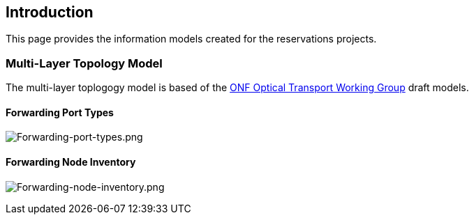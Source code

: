 [[introduction]]
== Introduction

This page provides the information models created for the reservations
projects.

[[multi-layer-topology-model]]
=== Multi-Layer Topology Model

The multi-layer toplogogy model is based of the
https://www.opennetworking.org/working-groups/optical-transport[ONF
Optical Transport Working Group] draft models.

[[forwarding-port-types]]
==== Forwarding Port Types

image:Forwarding-port-types.png[Forwarding-port-types.png,title="Forwarding-port-types.png"]

[[forwarding-node-inventory]]
==== Forwarding Node Inventory

image:Forwarding-node-inventory.png[Forwarding-node-inventory.png,title="Forwarding-node-inventory.png"]
